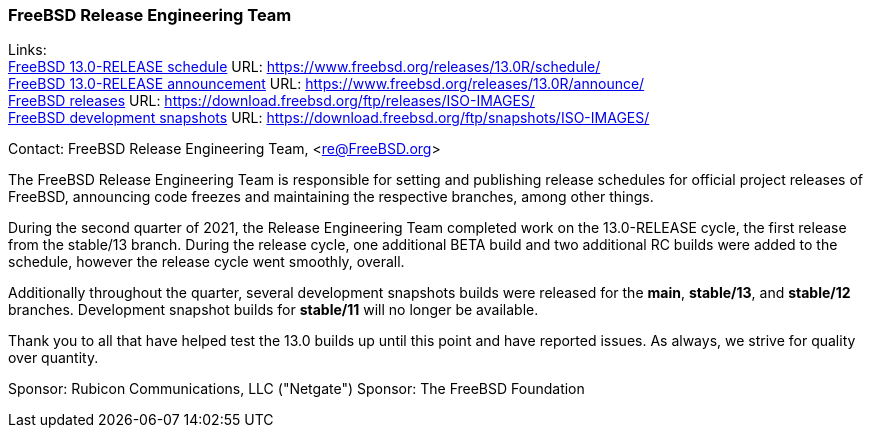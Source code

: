 === FreeBSD Release Engineering Team

Links: +
link:https://www.freebsd.org/releases/13.0R/schedule/[FreeBSD 13.0-RELEASE schedule] URL: link:https://www.freebsd.org/releases/13.0R/schedule/[https://www.freebsd.org/releases/13.0R/schedule/] +
link:https://www.freebsd.org/releases/13.0R/announce/[FreeBSD 13.0-RELEASE announcement] URL: link:https://www.freebsd.org/releases/13.0R/announce/[https://www.freebsd.org/releases/13.0R/announce/] +
link:https://download.freebsd.org/ftp/releases/ISO-IMAGES/[FreeBSD releases] URL: link:https://download.freebsd.org/ftp/releases/ISO-IMAGES/[https://download.freebsd.org/ftp/releases/ISO-IMAGES/] +
link:https://download.freebsd.org/ftp/snapshots/ISO-IMAGES/[FreeBSD development snapshots] URL: link:https://download.freebsd.org/ftp/snapshots/ISO-IMAGES/[https://download.freebsd.org/ftp/snapshots/ISO-IMAGES/]

Contact: FreeBSD Release Engineering Team, <re@FreeBSD.org>

The FreeBSD Release Engineering Team is responsible for setting and publishing release schedules for official project releases of FreeBSD, announcing code freezes and maintaining the respective branches, among other things.

During the second quarter of 2021, the Release Engineering Team completed work on the 13.0-RELEASE cycle, the first release from the stable/13 branch.
During the release cycle, one additional BETA build and two additional RC builds were added to the schedule, however the release cycle went smoothly, overall.

Additionally throughout the quarter, several development snapshots builds were released for the *main*, *stable/13*, and *stable/12* branches.
Development snapshot builds for *stable/11* will no longer be available.

Thank you to all that have helped test the 13.0 builds up until this point and have reported issues.
As always, we strive for quality over quantity.

Sponsor: Rubicon Communications, LLC ("Netgate")
Sponsor: The FreeBSD Foundation
